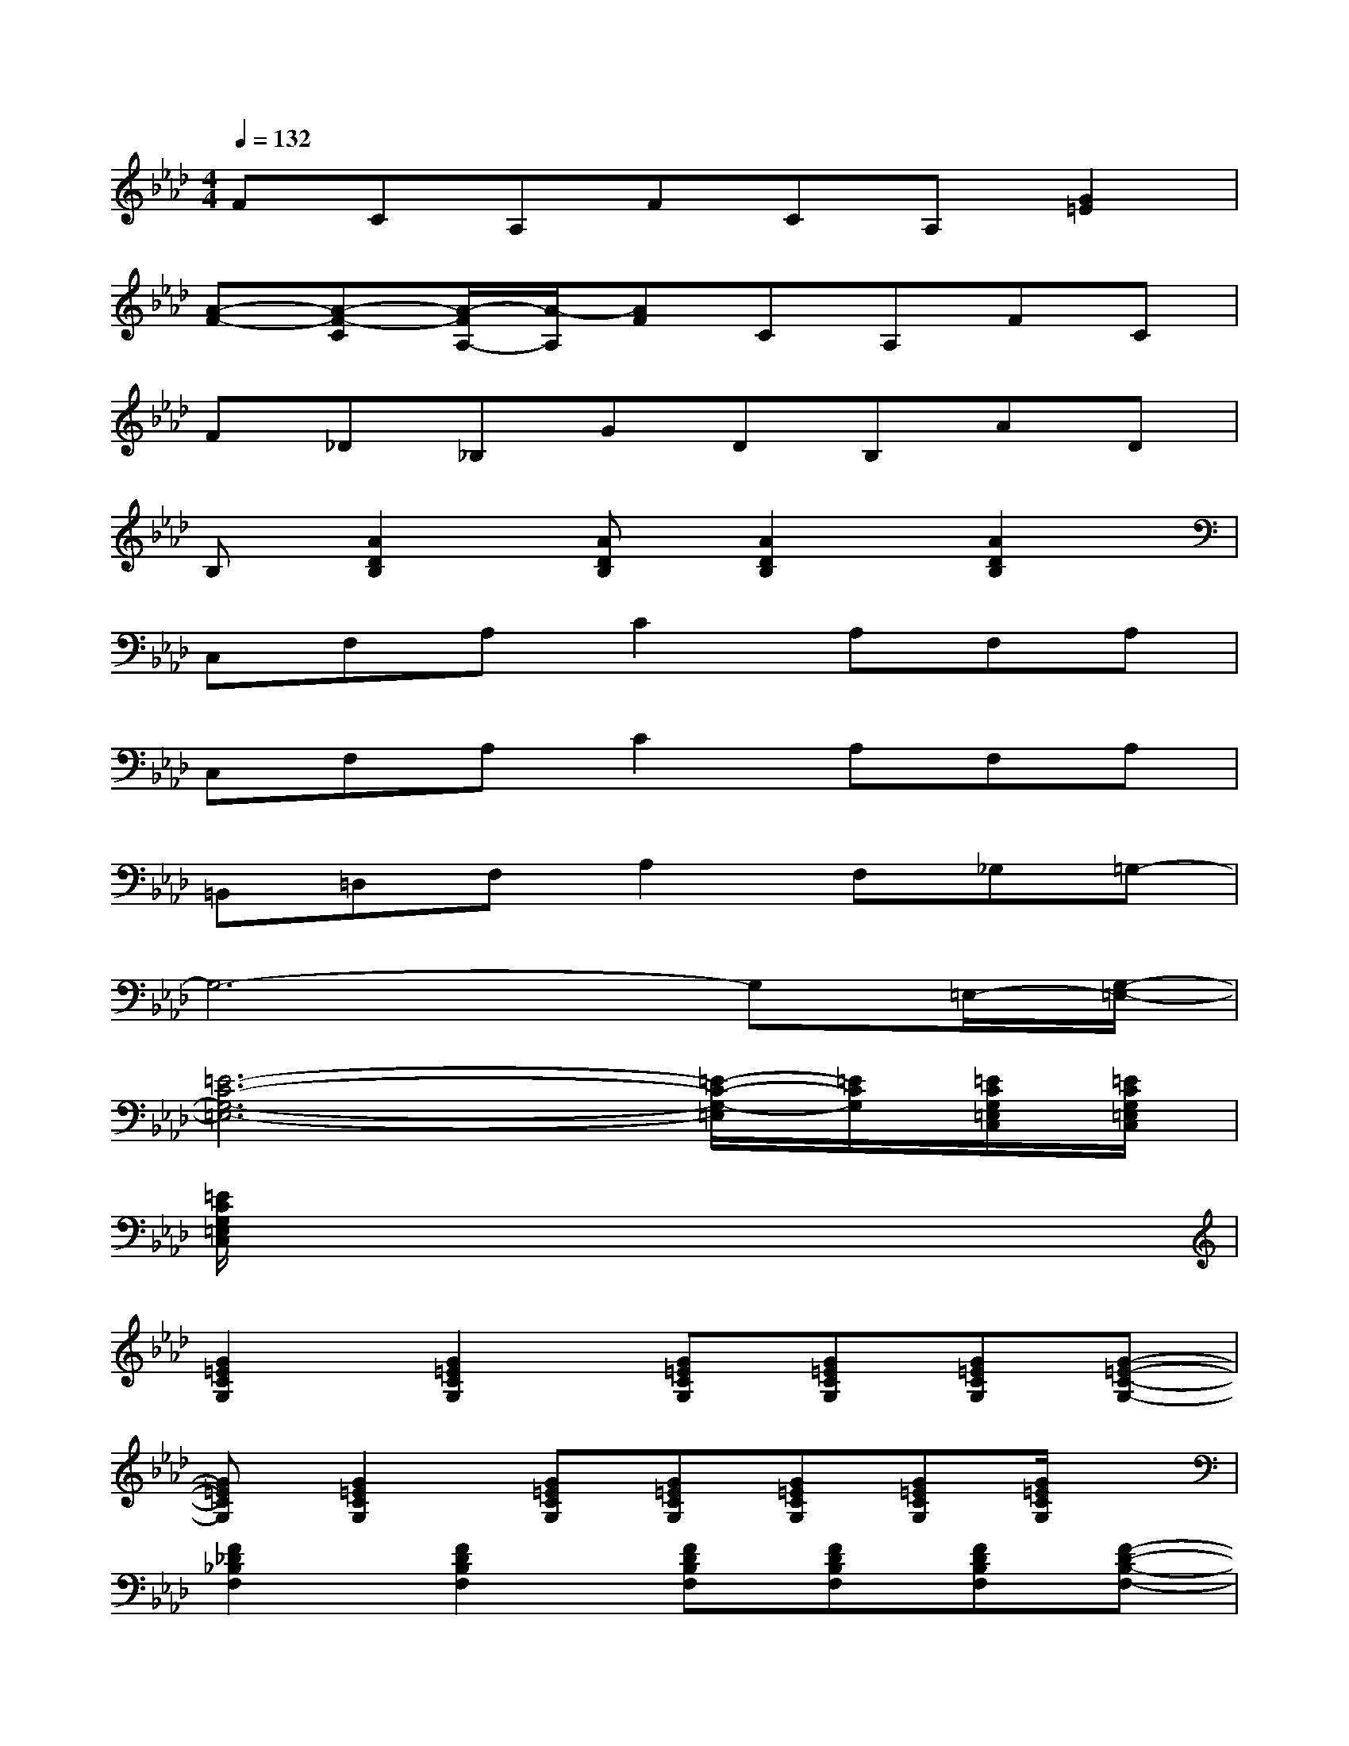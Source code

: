 X:1
T:
M:4/4
L:1/8
Q:1/4=132
K:Ab%4flats
V:1
FCA,FCA,[G2=E2]|
[A-F-][A-F-C][A/2-F/2A,/2-][A/2-A,/2][AF]CA,FC|
F_D_B,GDB,AD|
B,[A2D2B,2][ADB,][A2D2B,2][A2D2B,2]|
C,F,A,C2A,F,A,|
C,F,A,C2A,F,A,|
=B,,=D,F,A,2F,_G,=G,-|
G,6-G,=E,/2-[G,/2-=E,/2-]|
[=E6-C6-G,6-=E,6-][=E/2-C/2-G,/2-=E,/2][=E/2C/2G,/2][=E/2C/2G,/2=E,/2C,/2][=E/2C/2G,/2=E,/2C,/2]|
[=E/2C/2G,/2=E,/2C,/2]x6x3/2|
[G2=E2C2G,2][G2=E2C2G,2][G=ECG,][G=ECG,][G=ECG,][G-=E-C-G,-]|
[G=ECG,][G2=E2C2G,2][G=ECG,][G=ECG,][G=ECG,][G=ECG,][G/2=E/2C/2G,/2]x/2|
[F2_D2_B,2F,2][F2D2B,2F,2][FDB,F,][FDB,F,][FDB,F,][F-D-B,-F,-]|
[FDB,F,][F2D2B,2F,2][FDB,F,][FDB,F,][FDB,F,][FDB,F,][F/2D/2B,/2F,/2]x/2|
[F2C2A,2F,2][F2C2A,2F,2][FCA,F,][FCA,F,][FCA,F,][F-C-A,-F,-]|
[FCA,F,][F2C2A,2F,2][FCA,F,][FCA,F,][FCA,F,][FCA,F,][F/2C/2A,/2F,/2]x/2